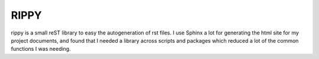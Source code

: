 RIPPY
=====

rippy is a small reST library to easy the autogeneration of rst files.  I use
Sphinx a lot for generating the html site for my project documents, and found
that I needed a library across scripts and packages which reduced a lot of the
common functions I was needing.
